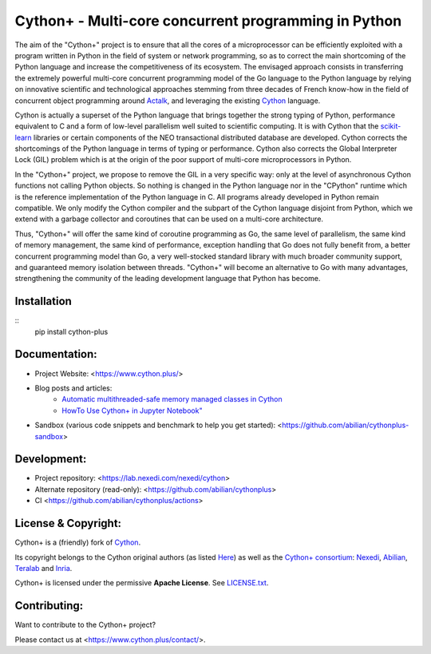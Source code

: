 Cython+ - Multi-core concurrent programming in Python
======================================================

The aim of the "Cython+" project is to ensure that all the cores
of a microprocessor can be efficiently exploited with a program
written in Python in the field of system or network programming,
so as to correct the main shortcoming of the Python language and
increase the competitiveness of its ecosystem.  The envisaged
approach consists in transferring the extremely powerful multi-core
concurrent programming model of the Go language to the Python
language by relying on innovative scientific and technological
approaches stemming from three decades of French know-how in the
field of concurrent object programming around `Actalk
<http://www-poleia.lip6.fr/~briot/actalk/actalk.html>`_, and
leveraging the existing `Cython <https://cython.org/>`_ language.

Cython is actually a superset of the Python language that brings
together the strong typing of Python, performance equivalent to C
and a form of low-level parallelism well suited to scientific
computing. It is with Cython that the `scikit-learn
<https://scikit-learn.org/stable/>`_ libraries or certain components
of the NEO transactional distributed database are developed. Cython
corrects the shortcomings of the Python language in terms of typing
or performance. Cython also corrects the Global Interpreter Lock
(GIL) problem which is at the origin of the poor support of multi-core
microprocessors in Python.

In the "Cython+" project, we propose to remove the GIL in a very
specific way: only at the level of asynchronous Cython functions
not calling Python objects. So nothing is changed in the Python
language nor in the "CPython" runtime which is the reference
implementation of the Python language in C. All programs already
developed in Python remain compatible. We only modify the Cython
compiler and the subpart of the Cython language disjoint from Python,
which we extend with a garbage collector and coroutines that can
be used on a multi-core architecture.

Thus, "Cython+" will offer the same kind of coroutine programming
as Go, the same level of parallelism, the same kind of memory
management, the same kind of performance, exception handling that
Go does not fully benefit from, a better concurrent programming
model than Go, a very well-stocked standard library with much broader
community support, and guaranteed memory isolation between threads.
"Cython+" will become an alternative to Go with many advantages,
strengthening the community of the leading development language
that Python has become.


Installation
------------

::
   pip install cython-plus



Documentation:
--------------

- Project Website: <https://www.cython.plus/>
- Blog posts and articles:
    - `Automatic multithreaded-safe memory managed classes in Cython <https://www.nexedi.com/blog/NXD-Document.Blog.Cypclass>`_
    - `HowTo Use Cython+ in Jupyter Notebook" <https://www.cython.plus/P-CYP-Howto.Jupyter>`_
- Sandbox (various code snippets and benchmark to help you get started): <https://github.com/abilian/cythonplus-sandbox>


Development:
------------

- Project repository: <https://lab.nexedi.com/nexedi/cython>

- Alternate repository (read-only): <https://github.com/abilian/cythonplus>
- CI <https://github.com/abilian/cythonplus/actions>


License & Copyright:
--------------------

Cython+ is a (friendly) fork of `Cython <https://cython.org/>`_.

Its copyright belongs to the Cython original authors (as listed
`Here <https://cython.org/#community>`_) as well as the `Cython+
consortium <https://www.cython.plus/consortium/>`_: `Nexedi
<https://nexedi.com/>`_, `Abilian <https://abilian.com/>`_, `Teralab
<https://www.teralab-datascience.fr/?lang=en>`_ and `Inria
<https://inria.fr/>`_.

Cython+ is licensed under the permissive **Apache License**. See `LICENSE.txt <./LICENSE.txt>`_.


Contributing:
-------------

Want to contribute to the Cython+ project?

Please contact us at <https://www.cython.plus/contact/>.

